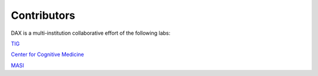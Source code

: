Contributors
============
DAX is a multi-institution collaborative effort of the following labs:

`TIG <http://cmictig.cs.ucl.ac.uk/>`_

`Center for Cognitive Medicine <https://medschool.vanderbilt.edu/ccm/>`_

`MASI <https://masi.vuse.vanderbilt.edu/index.php/Main_Page/>`_